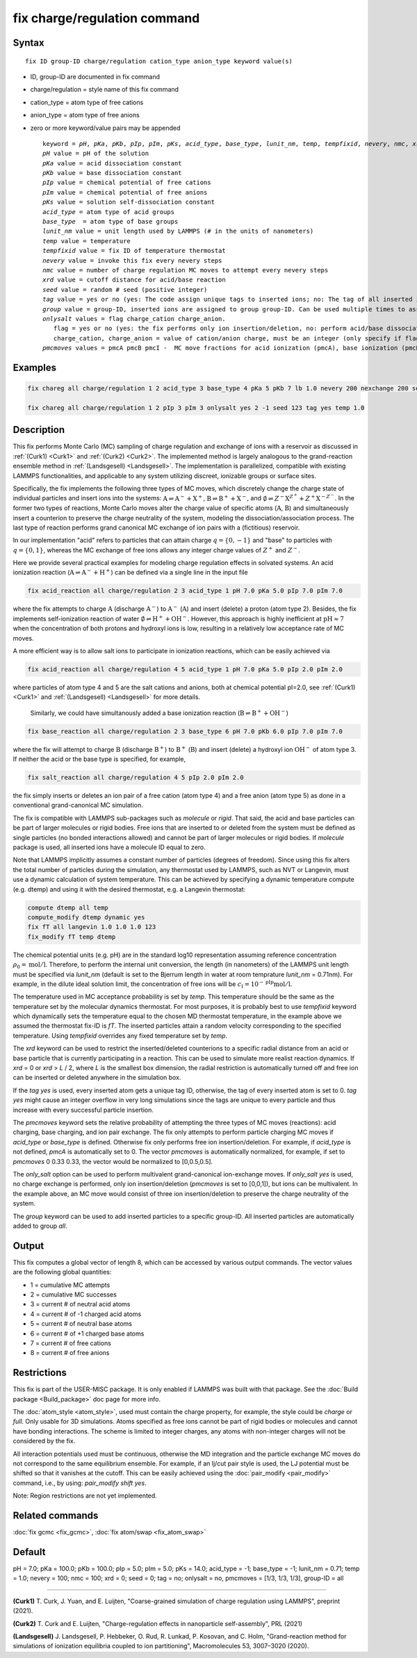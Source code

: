 
.. index:: fix charge/regulation

fix charge/regulation command
=============================

Syntax
""""""

.. parsed-literal::
   
    fix ID group-ID charge/regulation cation_type anion_type keyword value(s)

* ID, group-ID are documented in fix command
* charge/regulation = style name of this fix command
* cation_type = atom type of free cations
* anion_type = atom type of free anions
  
* zero or more keyword/value pairs may be appended

  .. parsed-literal::
     
     keyword = *pH*, *pKa*, *pKb*, *pIp*, *pIm*, *pKs*, *acid_type*, *base_type*, *lunit_nm*, *temp*, *tempfixid*, *nevery*, *nmc*, *xrd*, *seed*, *tag*, *group*, *onlysalt*, *pmcmoves* 
     *pH* value = pH of the solution
     *pKa* value = acid dissociation constant 
     *pKb* value = base dissociation constant
     *pIp* value = chemical potential of free cations
     *pIm* value = chemical potential of free anions
     *pKs* value = solution self-dissociation constant
     *acid_type* = atom type of acid groups
     *base_type*  = atom type of base groups
     *lunit_nm* value = unit length used by LAMMPS (# in the units of nanometers)
     *temp* value = temperature 
     *tempfixid* value = fix ID of temperature thermostat
     *nevery* value = invoke this fix every nevery steps
     *nmc* value = number of charge regulation MC moves to attempt every nevery steps
     *xrd* value = cutoff distance for acid/base reaction
     *seed* value = random # seed (positive integer)
     *tag* value = yes or no (yes: The code assign unique tags to inserted ions; no: The tag of all inserted ions is "0")
     *group* value = group-ID, inserted ions are assigned to group group-ID. Can be used multiple times to assign inserted ions to multiple groups.
     *onlysalt* values = flag charge_cation charge_anion. 
        flag = yes or no (yes: the fix performs only ion insertion/deletion, no: perform acid/base dissociation and ion insertion/deletion)
        charge_cation, charge_anion = value of cation/anion charge, must be an integer (only specify if flag = yes)
     *pmcmoves* values = pmcA pmcB pmcI -  MC move fractions for acid ionization (pmcA), base ionization (pmcB) and free ion exchange (pmcI) 

Examples
""""""""
.. code-block:: LAMMPS

    fix chareg all charge/regulation 1 2 acid_type 3 base_type 4 pKa 5 pKb 7 lb 1.0 nevery 200 nexchange 200 seed 123 tempfixid fT 

    fix chareg all charge/regulation 1 2 pIp 3 pIm 3 onlysalt yes 2 -1 seed 123 tag yes temp 1.0

Description
"""""""""""
This fix performs Monte Carlo (MC) sampling of charge regulation and exchange of ions with a reservoir as discussed in :ref:`(Curk1) <Curk1>` and :ref:`(Curk2) <Curk2>`.  
The implemented method is largely analogous to the grand-reaction ensemble method in :ref:`(Landsgesell) <Landsgesell>`.
The implementation is parallelized, compatible with existing LAMMPS functionalities, and applicable to any system utilizing discreet, ionizable groups or surface sites.


Specifically, the fix implements the following three types of  MC moves, which discretely change the charge state of individual particles and insert ions into the systems: :math:`\mathrm{A} \rightleftharpoons \mathrm{A}^-+\mathrm{X}^+`, :math:`\mathrm{B} \rightleftharpoons \mathrm{B}^++\mathrm{X}^-`,
and :math:`\emptyset \rightleftharpoons Z^-\mathrm{X}^{Z^+}+Z^+\mathrm{X}^{-Z^-}`.
In the former two types of reactions, Monte Carlo moves alter the charge value of specific atoms (:math:`\mathrm{A}`,  :math:`\mathrm{B}`) and simultaneously insert a counterion to preserve the charge neutrality of the system, modeling the dissociation/association process.
The last type of reaction performs grand canonical MC exchange of ion pairs with a (fictitious) reservoir.

In our implementation "acid" refers to particles that can attain charge :math:`q=\{0,-1\}` and "base" to particles with :math:`q=\{0,1\}`,
whereas the MC exchange of free ions allows any integer charge values of :math:`{Z^+}` and :math:`{Z^-}`.

Here we provide  several practical examples for modeling charge regulation effects in solvated systems.
An acid ionization reaction (:math:`\mathrm{A} \rightleftharpoons \mathrm{A}^-+\mathrm{H}^+`) can be defined via a single line in the input file

.. code-block:: LAMMPS

    fix acid_reaction all charge/regulation 2 3 acid_type 1 pH 7.0 pKa 5.0 pIp 7.0 pIm 7.0

where the fix attempts to charge :math:`\mathrm{A}` (discharge :math:`\mathrm{A}^-`) to :math:`\mathrm{A}^-` (:math:`\mathrm{A}`) and insert (delete) a proton (atom type 2). Besides, the fix implements self-ionization reaction of water :math:`\emptyset \rightleftharpoons \mathrm{H}^++\mathrm{OH}^-`.
However, this approach is highly inefficient at :math:`\mathrm{pH} \approx 7` when the concentration of both protons and hydroxyl ions is low, resulting in a relatively low acceptance rate of MC moves.

A more efficient way is to allow salt ions to 
participate in ionization reactions, which can be easily achieved via 

.. code-block:: LAMMPS

    fix acid_reaction all charge/regulation 4 5 acid_type 1 pH 7.0 pKa 5.0 pIp 2.0 pIm 2.0

where particles of atom type 4 and 5 are the salt cations and anions, both at chemical potential pI=2.0, see :ref:`(Curk1) <Curk1>` and :ref:`(Landsgesell) <Landsgesell>` for more details.


 Similarly, we could have simultanously added a base ionization reaction (:math:`\mathrm{B} \rightleftharpoons \mathrm{B}^++\mathrm{OH}^-`)  

.. code-block:: LAMMPS

    fix base_reaction all charge/regulation 2 3 base_type 6 pH 7.0 pKb 6.0 pIp 7.0 pIm 7.0
    
where the fix will attempt to charge :math:`\mathrm{B}` (discharge :math:`\mathrm{B}^+`) to :math:`\mathrm{B}^+` (:math:`\mathrm{B}`) and insert (delete) a hydroxyl ion  :math:`\mathrm{OH}^-` of atom type 3.
If neither the acid or the base type is specified, for example, 

.. code-block:: LAMMPS

    fix salt_reaction all charge/regulation 4 5 pIp 2.0 pIm 2.0
    
the fix simply inserts or deletes an ion pair of a free cation (atom type 4) and a free anion (atom type 5) as done in a conventional grand-canonical MC simulation.


The fix is compatible with LAMMPS sub-packages such as *molecule* or *rigid*. That said, the acid and base particles can be part of larger molecules or rigid bodies. Free ions that are inserted to or deleted from the system must be defined as single particles (no bonded interactions allowed) and cannot be part of larger molecules or rigid bodies. If *molecule* package is used, all inserted ions have a molecule ID equal to zero.

Note that LAMMPS implicitly assumes a constant number of particles (degrees of freedom). Since using this fix alters the total number of particles during the simulation, any thermostat used by LAMMPS, such as NVT or Langevin, must use a dynamic calculation of system temperature. This can be achieved by specifying a dynamic temperature compute (e.g. dtemp) and using it with the desired thermostat, e.g. a Langevin thermostat:

.. code-block:: LAMMPS

    compute dtemp all temp
    compute_modify dtemp dynamic yes 
    fix fT all langevin 1.0 1.0 1.0 123 
    fix_modify fT temp dtemp

The chemical potential units (e.g. pH) are in the standard log10 representation assuming reference concentration :math:`\rho_0 = \mathrm{mol}/\mathrm{l}`. 
Therefore, to perform the internal unit conversion, the length (in nanometers) of the LAMMPS unit length 
must be specified via *lunit_nm* (default is set to the Bjerrum length in water at room temprature *lunit_nm* = 0.71nm). For example, in the dilute ideal solution limit, the concentration of free ions 
will be :math:`c_\mathrm{I} = 10^{-\mathrm{pIp}}\mathrm{mol}/\mathrm{l}`.

The temperature used in MC acceptance probability is set by  *temp*. This temperature should be the same as the temperature set by the molecular dynamics thermostat. For most purposes, it is probably best to use *tempfixid* keyword which dynamically sets the temperature equal to the chosen MD thermostat temperature, in the example above we assumed the thermostat fix-ID is *fT*. The inserted particles attain a random velocity corresponding to the specified temperature. Using *tempfixid* overrides any fixed temperature set by *temp*.   

The *xrd* keyword can be used to restrict the inserted/deleted counterions to a specific radial distance from an acid or base particle that is currently participating in a reaction. This can be used to simulate more realist reaction dynamics. If *xrd* = 0 or *xrd* > *L* / 2, where *L* is the smallest box dimension, the radial restriction is automatically turned off and free ion can be inserted or deleted anywhere in the simulation box. 

If the *tag yes* is used, every inserted atom gets a unique tag ID, otherwise, the tag of every inserted atom is set to 0. *tag yes* might cause an integer overflow in very long simulations since the tags are unique to every particle and thus increase with every successful particle insertion. 

The *pmcmoves* keyword sets the relative probability of attempting the three types of MC moves (reactions): acid charging, base charging, and ion pair exchange. 
The fix only attempts to perform particle charging MC moves if *acid_type* or *base_type* is defined. Otherwise fix only performs free ion insertion/deletion. For example, if *acid_type* is not defined, *pmcA* is automatically set to 0. The vector *pmcmoves* is automatically normalized, for example, if set to *pmcmoves* 0 0.33 0.33, the vector would be normalized to [0,0.5,0.5]. 

The *only_salt* option can be used to perform multivalent grand-canonical ion-exchange moves. If *only_salt yes* is used, no charge exchange is performed, only ion insertion/deletion (*pmcmoves* is set to [0,0,1]), but ions can be multivalent. In the example above, an MC move would consist of three ion insertion/deletion to preserve the charge neutrality of the system.

The *group* keyword can be used to add inserted particles to a specific group-ID. All inserted particles are automatically added to group *all*.


Output
""""""
This fix computes a global vector of length 8, which can be accessed by various output commands. The vector values are the following global quantities:

* 1 = cumulative MC attempts
* 2 = cumulative MC successes
* 3 = current # of neutral acid atoms 
* 4 = current # of -1 charged acid atoms 
* 5 = current # of neutral base atoms 
* 6 = current # of +1 charged base atoms 
* 7 = current # of free cations 
* 8 = current # of free anions


Restrictions
""""""""""""
This fix is part of the USER-MISC package. It is only enabled if LAMMPS was built with that package.
See the :doc:`Build package <Build_package>` doc page for more info.

The :doc:`atom_style <atom_style>`, used must contain the charge property, for example, the style could be *charge* or *full*. Only usable for 3D simulations. Atoms specified as free ions cannot be part of rigid bodies or molecules and cannot have bonding interactions. The scheme is limited to integer charges, any atoms with non-integer charges will not be considered by the fix.

All interaction potentials used must be continuous, otherwise the MD integration and the particle exchange MC moves do not correspond to the same equilibrium ensemble. For example, if an lj/cut pair style is used, the LJ potential must be shifted so that it vanishes at the cutoff. This can be easily achieved  using the :doc:`pair_modify <pair_modify>` command, i.e., by using:  *pair_modify shift yes*.

Note: Region restrictions are not yet implemented. 

Related commands
""""""""""""""""

:doc:`fix gcmc <fix_gcmc>`,
:doc:`fix atom/swap <fix_atom_swap>`

Default
"""""""
pH = 7.0; pKa = 100.0; pKb = 100.0; pIp = 5.0; pIm = 5.0; pKs = 14.0; acid_type = -1; base_type = -1; lunit_nm = 0.71; temp = 1.0; nevery = 100; nmc = 100; xrd = 0; seed = 0; tag = no; onlysalt = no, pmcmoves = [1/3, 1/3, 1/3], group-ID = all

----------

.. _Curk1:

**(Curk1)** T. Curk, J. Yuan, and E. Luijten, "Coarse-grained simulation of charge regulation using LAMMPS", preprint (2021).

.. _Curk2:

**(Curk2)** T. Curk and E. Luijten, "Charge-regulation effects in nanoparticle self-assembly", PRL (2021)

.. _Landsgesell:

**(Landsgesell)** J. Landsgesell, P. Hebbeker, O. Rud, R. Lunkad, P. Kosovan, and C. Holm, "Grand-reaction method for simulations of ionization equilibria coupled to ion partitioning", Macromolecules 53, 3007–3020 (2020).
